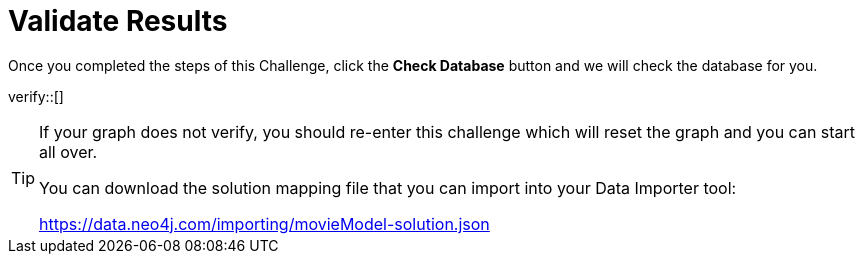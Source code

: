 :id: _challenge

[.verify]
= Validate Results

Once you completed the steps of this Challenge, click the **Check Database** button and we will check the database for you.


verify::[]

[TIP]
====
If your graph does not verify, you should re-enter this challenge which will reset the graph and you can start all over.

You can download the solution mapping file that you can import into your Data Importer tool:

https://data.neo4j.com/importing/movieModel-solution.json

====
